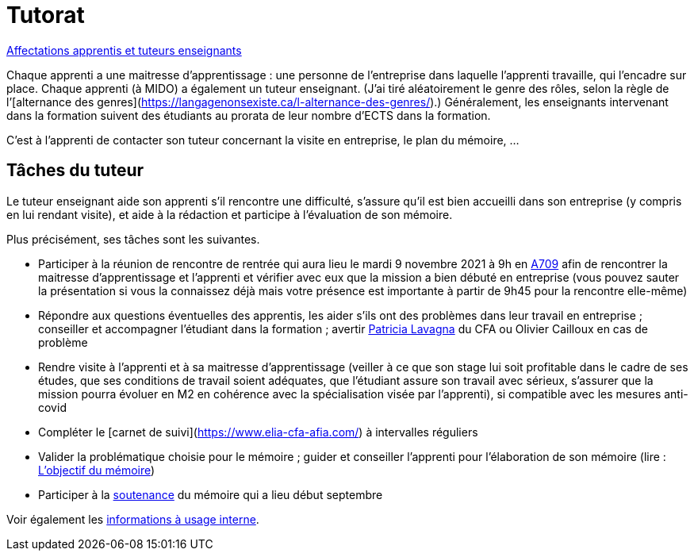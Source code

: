 = Tutorat

https://universitedauphine-my.sharepoint.com/:x:/g/personal/olivier_cailloux_lamsade_dauphine_fr/ERZXgm6xKVxKjP4AIRN-pLEBsb7_tB6Z5_YxioWHSXKSYA[Affectations apprentis et tuteurs enseignants]

Chaque apprenti a une maitresse d’apprentissage : une personne de l’entreprise dans laquelle l’apprenti travaille, qui l’encadre sur place. Chaque apprenti (à MIDO) a également un tuteur enseignant. (J’ai tiré aléatoirement le genre des rôles, selon la règle de l’[alternance des genres](https://langagenonsexiste.ca/l-alternance-des-genres/).)
Généralement, les enseignants intervenant dans la formation suivent des étudiants au prorata de leur nombre d’ECTS dans la formation. 

C’est à l’apprenti de contacter son tuteur concernant la visite en entreprise, le plan du mémoire, …

== Tâches du tuteur
Le tuteur enseignant aide son apprenti s’il rencontre une difficulté, s’assure qu’il est bien accueilli dans son entreprise (y compris en lui rendant visite), et aide à la rédaction et participe à l’évaluation de son mémoire.

Plus précisément, ses tâches sont les suivantes.

- Participer à la réunion de rencontre de rentrée qui aura lieu le mardi 9 novembre 2021 à 9h en https://www.campusmap.fr/map/dauphine-paris?place=A709[A709] afin de rencontrer la maitresse d’apprentissage et l’apprenti et vérifier avec eux que la mission a bien débuté en entreprise (vous pouvez sauter la présentation si vous la connaissez déjà mais votre présence est importante à partir de 9h45 pour la rencontre elle-même)
- Répondre aux questions éventuelles des apprentis, les aider s’ils ont des problèmes dans leur travail en entreprise ; conseiller et accompagner l’étudiant dans la formation ; avertir mailto:plavagna@cfa-afia.fr[Patricia Lavagna] du CFA ou Olivier Cailloux en cas de problème
- Rendre visite à l’apprenti et à sa maitresse d’apprentissage (veiller à ce que son stage lui soit profitable dans le cadre de ses études, que ses conditions de travail soient adéquates, que l’étudiant assure son travail avec sérieux, s’assurer que la mission pourra évoluer en M2 en cohérence avec la spécialisation visée par l’apprenti), si compatible avec les mesures anti-covid
- Compléter le [carnet de suivi](https://www.elia-cfa-afia.com/) à intervalles réguliers
- Valider la problématique choisie pour le mémoire ; guider et conseiller l'apprenti pour l’élaboration de son mémoire (lire : https://github.com/Dauphine-MIDO/M1-app/blob/master/M%C3%A9moire.adoc#objectif-du-m%C3%A9moire[L’objectif du mémoire])
- Participer à la https://github.com/Dauphine-MIDO/M1-app/blob/master/M%C3%A9moire.adoc#d%C3%A9roulement-de-la-soutenance[soutenance] du mémoire qui a lieu début septembre

Voir également les https://universitedauphine-my.sharepoint.com/:w:/g/personal/olivier_cailloux_lamsade_dauphine_fr/Ec67_3ebGoxDhbCfTn_Kv1QBoMayLU9gp_usmN9SNTwYow[informations à usage interne].

